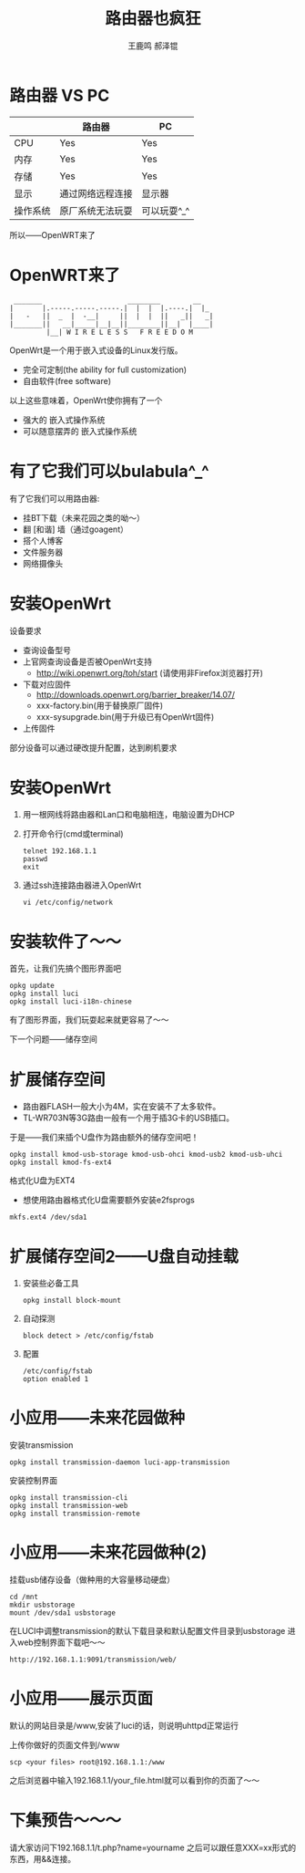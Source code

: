 #+TITLE: 路由器也疯狂
#+AUTHOR: 王鹿鸣 郝泽锟
#+OPTIONS: num:nil ^:nil
#+IMPRESSJS_STYLE: resources/css/impress-demo.css
#+IMPRESSJS_SRC: resources/js/impress.js
#+HTML_HEAD: <link rel="stylesheet" href="resources/css/mystyle.css" type="text/css" />
#+IMPRESSJS_TOC: trans-x:1000 trans-z:500 rotate-y:40 class:slide
* 路由器 VS PC
  :PROPERTIES:
  :rotate-y: 40
  :trans-x:  1000
  :trans-z:  500
  :END:

 |          | 路由器           | PC          |
 |----------+------------------+-------------|
 | CPU      | Yes              | Yes         |
 | 内存   | Yes              | Yes         |
 | 存储   | Yes              | Yes         |
 | 显示     | 通过网络远程连接 | 显示器      |
 | 操作系统 | 原厂系统无法玩耍 | 可以玩耍^_^ |

 所以——OpenWRT来了
* OpenWRT来了
  :PROPERTIES:
  :rotate-y: 10
  :trans-x:  1000
  :trans-z:  500
  :END:
 #+begin_src
  _______                     ________        __
 |       |.-----.-----.-----.|  |  |  |.----.|  |_
 |   -   ||  _  |  -__|     ||  |  |  ||   _||   _|
 |_______||   __|_____|__|__||________||__|  |____|
          |__| W I R E L E S S   F R E E D O M
 #+end_src

 OpenWrt是一个用于嵌入式设备的Linux发行版。
 + 完全可定制(the ability for full customization)
 + 自由软件(free software)

 以上这些意味着，OpenWrt使你拥有了一个
 + 强大的 嵌入式操作系统
 + 可以随意摆弄的 嵌入式操作系统

* 有了它我们可以bulabula^_^
  :PROPERTIES:
  :rotate-z: -20
  :trans-x:  1000
  :trans-z:  500
  :END:

  有了它我们可以用路由器:
  + 挂BT下载（未来花园之类的呦～）
  + 翻 [和谐] 墙（通过goagent）
  + 搭个人博客
  + 文件服务器
  + 网络摄像头

* 安装OpenWrt
  :PROPERTIES:
  :rotate-y: 40
  :trans-x:  1000
  :trans-z:  500
  :END:
  设备要求
  + 查询设备型号
  + 上官网查询设备是否被OpenWrt支持
    + http://wiki.openwrt.org/toh/start (请使用非Firefox浏览器打开)
  + 下载对应固件
    + http://downloads.openwrt.org/barrier_breaker/14.07/
    + xxx-factory.bin(用于替换原厂固件)
    + xxx-sysupgrade.bin(用于升级已有OpenWrt固件)
  + 上传固件

  部分设备可以通过硬改提升配置，达到刷机要求

* 安装OpenWrt
  :PROPERTIES:
  :rotate-y: -20
  :trans-x:  1000
  :trans-z:  500
  :END:
  1. 用一根网线将路由器和Lan口和电脑相连，电脑设置为DHCP
  2. 打开命令行(cmd或terminal)
     #+begin_src shell
     telnet 192.168.1.1
     passwd
     exit
     #+end_src
  3. 通过ssh连接路由器进入OpenWrt
     #+begin_src shell
     vi /etc/config/network
     #+end_src

* 安装软件了～～
  :PROPERTIES:
  :rotate-z: -40
  :trans-x:  1000
  :trans-z:  500
  :END:
  首先，让我们先搞个图形界面吧
  #+begin_src shell
  opkg update
  opkg install luci
  opkg install luci-i18n-chinese
  #+end_src
  有了图形界面，我们玩耍起来就更容易了～～

  下一个问题——储存空间

* 扩展储存空间
  :PROPERTIES:
  :rotate-y: -10
  :trans-x:  1000
  :trans-z:  500
  :END:
  + 路由器FLASH一般大小为4M，实在安装不了太多软件。
  + TL-WR703N等3G路由一般有一个用于插3G卡的USB插口。
  于是——我们来插个U盘作为路由额外的储存空间吧！
  #+begin_src shell
  opkg install kmod-usb-storage kmod-usb-ohci kmod-usb2 kmod-usb-uhci
  opkg install kmod-fs-ext4
  #+end_src
  格式化U盘为EXT4
  + 想使用路由器格式化U盘需要额外安装e2fsprogs
  #+begin_src shell
  mkfs.ext4 /dev/sda1
  #+end_src

* 扩展储存空间2——U盘自动挂载
  :PROPERTIES:
  :rotate-y: -10
  :trans-x:  1000
  :trans-z:  500
  :END:
  1. 安装些必备工具
      #+begin_src shell
      opkg install block-mount
      #+end_src
  2. 自动探测
      #+begin_src shell
      block detect > /etc/config/fstab
      #+end_src
  3. 配置
     #+begin_src fstab
     /etc/config/fstab
     option enabled 1
     #+end_src

* 小应用——未来花园做种
  :PROPERTIES:
  :rotate-x: 30
  :trans-x:  1000
  :trans-z:  500
  :END:
  安装transmission
  #+begin_src shell
  opkg install transmission-daemon luci-app-transmission
  #+end_src
  安装控制界面
  #+begin_src shell
  opkg install transmission-cli
  opkg install transmission-web
  opkg install transmission-remote
  #+end_src

* 小应用——未来花园做种(2)
  :PROPERTIES:
  :rotate-x: 10
  :trans-x:  1000
  :trans-z:  500
  :END:
  挂载usb储存设备（做种用的大容量移动硬盘）
  #+begin_src shell
  cd /mnt
  mkdir usbstorage
  mount /dev/sda1 usbstorage
  #+end_src

  在LUCI中调整transmission的默认下载目录和默认配置文件目录到usbstorage
  进入web控制界面下载吧～～
  #+begin_src language
  http://192.168.1.1:9091/transmission/web/
  #+end_src

* 小应用——展示页面
  :PROPERTIES:
  :rotate-y: 30
  :trans-x:  1000
  :trans-z:  500
  :END:
  默认的网站目录是/www,安装了luci的话，则说明uhttpd正常运行

  上传你做好的页面文件到/www
  #+begin_src shell
  scp <your files> root@192.168.1.1:/www
  #+end_src

  之后浏览器中输入192.168.1.1/your_file.html就可以看到你的页面了～～

* 下集预告～～～
  :PROPERTIES:
  :rotate-z: 10
  :trans-x:  1000
  :trans-z:  500
  :END:
  请大家访问下192.168.1.1/t.php?name=yourname
  之后可以跟任意XXX=xx形式的东西，用&&连接。
